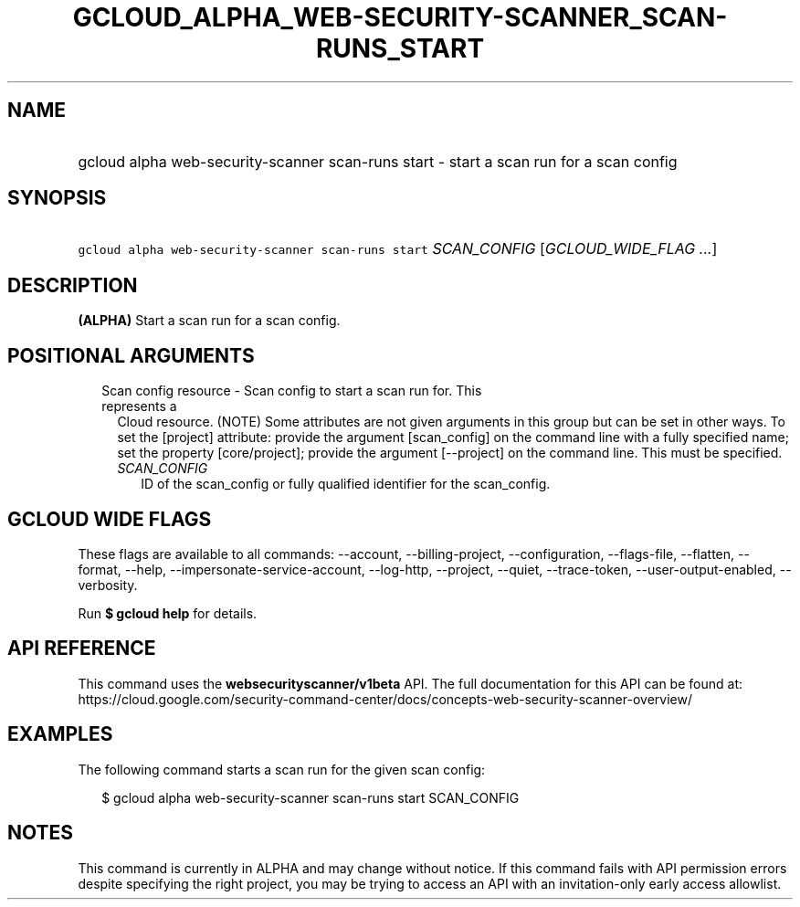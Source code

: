 
.TH "GCLOUD_ALPHA_WEB\-SECURITY\-SCANNER_SCAN\-RUNS_START" 1



.SH "NAME"
.HP
gcloud alpha web\-security\-scanner scan\-runs start \- start a scan run for a scan config



.SH "SYNOPSIS"
.HP
\f5gcloud alpha web\-security\-scanner scan\-runs start\fR \fISCAN_CONFIG\fR [\fIGCLOUD_WIDE_FLAG\ ...\fR]



.SH "DESCRIPTION"

\fB(ALPHA)\fR Start a scan run for a scan config.



.SH "POSITIONAL ARGUMENTS"

.RS 2m
.TP 2m

Scan config resource \- Scan config to start a scan run for. This represents a
Cloud resource. (NOTE) Some attributes are not given arguments in this group but
can be set in other ways. To set the [project] attribute: provide the argument
[scan_config] on the command line with a fully specified name; set the property
[core/project]; provide the argument [\-\-project] on the command line. This
must be specified.

.RS 2m
.TP 2m
\fISCAN_CONFIG\fR
ID of the scan_config or fully qualified identifier for the scan_config.


.RE
.RE
.sp

.SH "GCLOUD WIDE FLAGS"

These flags are available to all commands: \-\-account, \-\-billing\-project,
\-\-configuration, \-\-flags\-file, \-\-flatten, \-\-format, \-\-help,
\-\-impersonate\-service\-account, \-\-log\-http, \-\-project, \-\-quiet,
\-\-trace\-token, \-\-user\-output\-enabled, \-\-verbosity.

Run \fB$ gcloud help\fR for details.



.SH "API REFERENCE"

This command uses the \fBwebsecurityscanner/v1beta\fR API. The full
documentation for this API can be found at:
https://cloud.google.com/security\-command\-center/docs/concepts\-web\-security\-scanner\-overview/



.SH "EXAMPLES"

The following command starts a scan run for the given scan config:

.RS 2m
$ gcloud alpha web\-security\-scanner scan\-runs start SCAN_CONFIG
.RE



.SH "NOTES"

This command is currently in ALPHA and may change without notice. If this
command fails with API permission errors despite specifying the right project,
you may be trying to access an API with an invitation\-only early access
allowlist.

